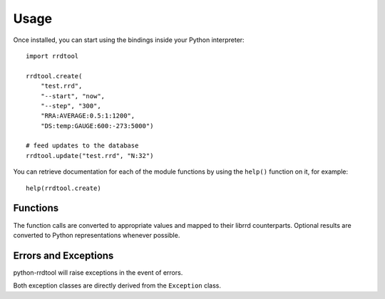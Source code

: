 .. _usage:

Usage
=====

Once installed, you can start using the bindings inside your Python interpreter::

   import rrdtool

   rrdtool.create(
       "test.rrd",
       "--start", "now",
       "--step", "300",
       "RRA:AVERAGE:0.5:1:1200",
       "DS:temp:GAUGE:600:-273:5000")

   # feed updates to the database
   rrdtool.update("test.rrd", "N:32")

You can retrieve documentation for each of the module functions by using the ``help()`` function on it, for example::

   help(rrdtool.create)

Functions
---------

The function calls are converted to appropriate values and mapped to their librrd counterparts. Optional results are converted to Python representations whenever possible.

.. function:: clear_fetch_cb()

   Clear fetch callback.

   :raises: ProgrammingError: in the event if no callback has been previously set
   :rtype: None

   .. versionadded:: 0.1.7

.. function:: create(*args)

   Create a round robin database.

   :param args: Arguments
   :type args: tuple
   :raises ProgrammingError: in the event of an programming error
   :raises OperationalError: in the event of an rrdtool error
   :rtype: None

.. function:: dump(*args)

   Dump an round robin database to XML.

   :param args: Arguments
   :type args: tuple
   :raises ProgrammingError: in the event of an programming error
   :raises OperationalError: in the event of an rrdtool error
   :rtype: None

.. function:: fetch(*args)

   Fetch data from an round robin database.

   :param args: Arguments
   :type args: tuple
   :raises ProgrammingError: in the event of an programming error
   :raises OperationalError: in the event of an rrdtool error
   :rtype: tuple

   Example::

      result = rrdtool.fetch("test.rrd", "AVERAGE")
      start, end, step = result[0]
      ds = result[1]
      rows = result[2]

.. function:: first(*args)

   Get the first UNIX timestamp of the first data sample in an RRD.

   :param args: Arguments
   :type args: tuple
   :raises ProgrammingError: in the event of an programming error
   :raises OperationalError: in the event of an rrdtool error
   :rtype: int

.. function:: flushcached(*args)

   Flush RRD files from memory.

   :param args: Arguments
   :type args: tuple
   :raises ProgrammingError: in the event of an programming error
   :raises OperationalError: in the event of an rrdtool error
   :rtype: None

.. function:: graph(*args)

   Create a graph based on one or more RRDs.
   
   :param args: Arguments
   :type args: tuple
   :raises ProgrammingError: in the event of an programming error
   :raises OperationalError: in the event of an rrdtool error
   :rtype: tuple

   Example::

      result = rrdtool.graph("graph.png", *args)
      width = result[0]
      height = result[1]

      if result[2] is not None:
          calcpr = result[2]  # list

.. function:: graphv(*args)

   Create a graph based on one or more RRDs and return info dictionary.
   
   :param args: Arguments
   :type args: tuple
   :raises ProgrammingError: in the event of an programming error
   :raises OperationalError: in the event of an rrdtool error
   :rtype: dict

   Example::

      >>> rrdtool.graphv("-", *args)
      {
          'graph_end': 1470478967,
          'graph_height': 100,
          'graph_left': 51,
          'graph_top': 15,
          'graph_start': 1470392567,
          'graph_width': 400,
          'image': '\x99PNG\r\n…',
          'image_height': 155,
          'image_width': 481,
      }

.. function:: info(*args)

   Extract header information from an RRD file.

   :param args: Arguments
   :type args: tuple
   :raises ProgrammingError: in the event of an programming error
   :raises OperationalError: in the event of an rrdtool error
   :rtype: dict

   Example::

      >>> rrdtool.info("test.rrd")
      {
          'rra[0].pdp_per_row': 1,
          'rra[0].rows': 1200,
          'ds[temp].last_ds': '32',
          'ds[temp].type': 'GAUGE',
          'rra[0].cur_row': 673,
          'rrd_version': '0003',
          'ds[temp].unknown_sec': 209,
          'header_size': 584,
          'last_update': 1470441516,
          'step': 300,
          'rra[0].cf': 'AVERAGE',
          'rra[0].cdp_prep[0].unknown_datapoints': 0,
          'rra[0].cdp_prep[0].value': None,
          'ds[temp].minimal_heartbeat': 600,
          'filename': 'test.rrd',
          'ds[temp].index': 0
      }

.. function:: last(*args)

   Get the UNIX timestamp of the most recent data sample in an RRD.

   :param args: Arguments
   :type args: tuple
   :raises ProgrammingError: in the event of an programming error
   :raises OperationalError: in the event of an rrdtool error
   :rtype: int

.. function:: lastupdate(*args)

   Returns datetme and value stored for each datum in the most recent update of an RRD.

   :param args: Arguments
   :type args: tuple
   :raises ProgrammingError: in the event of an programming error
   :raises OperationalError: in the event of an rrdtool error
   :rtype: dict

   Example::

      >>> rrdtool.lastupdate("test.rrd")
      {
          'date': datetime.datetime(2016, 8, 6, 1, 58, 36),
          'ds': {
              'temp': 32.0
           }
      }

.. function:: lib_version()

   Get the version of librrd this binding was compiled against.

   :rtype: str

   Example::

      >>> rrdtool.lib_version()
      '1.4.8'

.. function:: register_fetch_cb(callable)

   Register a callable that is used as data source rather an RRD file.

   This is useful if you don't have an RRD, but still want to generate graphs
   of data which is already present from other data sources.

   The following keyword arguments are passed to the callback method:

      * ``filename`` (``str``): Filename, or an identifier used on the source part of DEF definitions
      * ``cf`` (``str``): Consolidation function (AVERAGE, MIN, MAX, LAST)
      * ``start`` (``int``): Start UNIX timestamp
      * ``end`` (``int``): End UNIX timestamp
      * ``step`` (``int``): Step

   :param callable: A callable method or object
   :type callable: callable
   :raises ProgrammingError: in the event of an programming error
   :rtype: None

   Example::

      import math

      graphv_args = [
          'callback.png',
          '--title', 'Callback Demo',
          '--start', '1424540800',
          '--end', 'start+24h',
          '--lower-limit=0',
          '--interlaced',
          '--imgformat', 'PNG',
          '--width=450',
          'DEF:a=cb//extrainfo:a:AVERAGE',
          'DEF:b=cb//:b:AVERAGE',
          'DEF:c=cb//:c:AVERAGE',
          'LINE:a#00b6e4:a',
          'LINE:b#10b634:b',
          'LINE:c#503d14:c',
          'VDEF:av=a,AVERAGE',
          'PRINT:av:%8.6lf'
      ]

      def my_callback(filename, cf, start, end, step):
          itemcount = (end - start) / step
          return {
              'start': start,
              'step': 300,
              'data': {
                  'a': [math.sin(x / 200) for x in range(0, itemcount)],
                  'b': [math.cos(x / 200) for x in range(10, itemcount)],
                  'c': [math.sin(x / 100) for x in range(100, itemcount)]
              }
          }

      rrdtool.register_fetch_cb(my_callable)
      rrdtool.graphv(**graphv_args)

      # also works with callable objects
      class MyCallable(object):
          def __call__(self, filename, cf, start, end, step):
              # same function body as in my_callback
              pass

      cb = MyCallable()
      rrdtool.register_fetch_cb(cb)  # overwrite callback
      rrdtool.graphv(**graphv_args)

   .. note:: This function uses Python long integers on Python 2.x and 3.x to minimize compatibility code requirements (Python 3 has long integers as it's default int anyway).

   .. versionadded:: 0.1.7

.. function:: resize(*args)

   Modify the number of rows in an RRD.

   :param args: Arguments
   :type args: tuple
   :raises ProgrammingError: in the event of an programming error
   :raises OperationalError: in the event of an rrdtool error
   :rtype: None

.. function:: tune(*args)

   Modify basic properties of an RRD file.

   :param args: Arguments
   :type args: tuple
   :raises ProgrammingError: in the event of an programming error
   :raises OperationalError: in the event of an rrdtool error
   :rtype: None

.. function:: update(*args)

   Store a new set of values into the round robin database.

   :param args: Arguments
   :type args: tuple
   :raises ProgrammingError: in the event of an programming error
   :raises OperationalError: in the event of an rrdtool error
   :rtype: None

.. function:: updatev(*args)

   Store a new set of values into the round robin database and return an info dictionary.

   :param args: Arguments
   :type args: tuple
   :raises ProgrammingError: in the event of an programming error
   :raises OperationalError: in the event of an rrdtool error
   :rtype: dict

.. function:: xport(*args)

   Dictionary representation of data stored in RRDs.
   
   :param args: Arguments
   :type args: tuple
   :raises ProgrammingError: in the event of an programming error
   :raises OperationalError: in the event of an rrdtool error
   :rtype: dict

   Example::

      >>> rrdtool.xport("DEF:a=test.rrd:temp:AVERAGE", *args)
      {
          'meta': {
              'start': 1234567890,
              'end': 1234567890,
              'step': 300,
              'rows': 128,
              'columns': 1,
              'legend': [
                  'item_a'
              ]
          },
          'data': [
              None,
              None,
              1.927492222,
              None,
              None
          ]
      }

.. py:attribute:: __version__

   Returns the version of python-rrdtool.

   :rtype: str
   
   Example::

      >>> rrdtool.__version__
      '0.1.7'

Errors and Exceptions
---------------------

python-rrdtool will raise exceptions in the event of errors.

.. py:exception:: ProgrammingError

   Raised in the event of programming errors (e.g. passing wrong datatypes).

.. py:exception:: OperationalError

   Raised in the event of errors generated by rrdtool itself.

Both exception classes are directly derived from the ``Exception`` class.